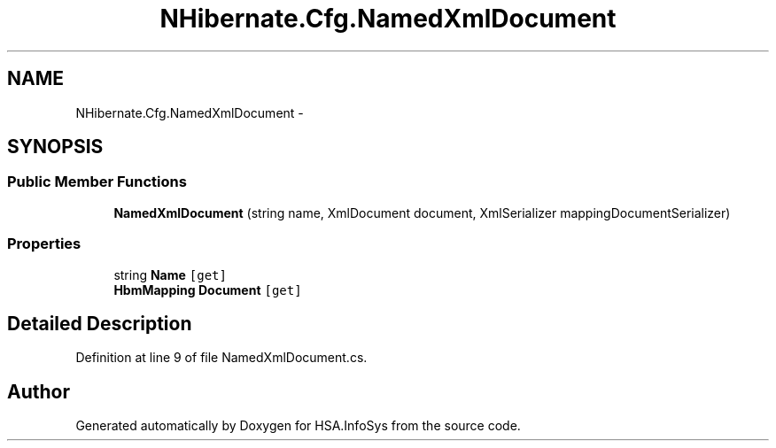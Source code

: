 .TH "NHibernate.Cfg.NamedXmlDocument" 3 "Fri Jul 5 2013" "Version 1.0" "HSA.InfoSys" \" -*- nroff -*-
.ad l
.nh
.SH NAME
NHibernate.Cfg.NamedXmlDocument \- 
.SH SYNOPSIS
.br
.PP
.SS "Public Member Functions"

.in +1c
.ti -1c
.RI "\fBNamedXmlDocument\fP (string name, XmlDocument document, XmlSerializer mappingDocumentSerializer)"
.br
.in -1c
.SS "Properties"

.in +1c
.ti -1c
.RI "string \fBName\fP\fC [get]\fP"
.br
.ti -1c
.RI "\fBHbmMapping\fP \fBDocument\fP\fC [get]\fP"
.br
.in -1c
.SH "Detailed Description"
.PP 
Definition at line 9 of file NamedXmlDocument\&.cs\&.

.SH "Author"
.PP 
Generated automatically by Doxygen for HSA\&.InfoSys from the source code\&.
